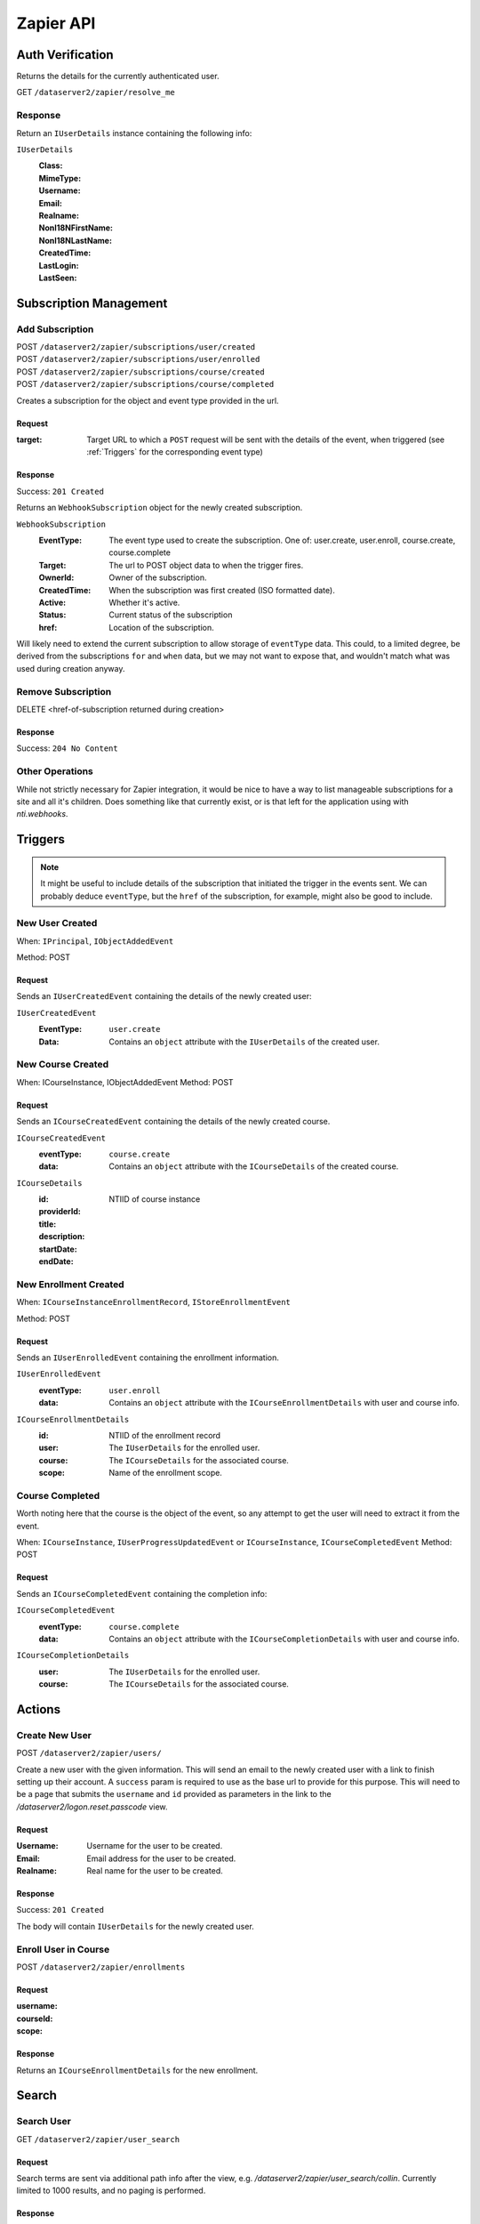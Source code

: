 ===========
Zapier API
===========


Auth Verification
=================
Returns the details for the currently authenticated user.

GET ``/dataserver2/zapier/resolve_me``

Response
--------
Return an ``IUserDetails`` instance containing the following info:

``IUserDetails``
    :Class:
    :MimeType:
    :Username:
    :Email:
    :Realname:
    :NonI18NFirstName:
    :NonI18NLastName:
    :CreatedTime:
    :LastLogin:
    :LastSeen:


Subscription Management
=======================

Add Subscription
----------------
| POST ``/dataserver2/zapier/subscriptions/user/created``
| POST ``/dataserver2/zapier/subscriptions/user/enrolled``
| POST ``/dataserver2/zapier/subscriptions/course/created``
| POST ``/dataserver2/zapier/subscriptions/course/completed``

Creates a subscription for the object and event type provided in the url.

Request
~~~~~~~

:target: Target URL to which a ``POST`` request will be sent with the details of
    the event, when triggered (see :ref:`Triggers` for the corresponding event
    type)

Response
~~~~~~~~
Success: ``201 Created``

Returns an ``WebhookSubscription`` object for the newly created subscription.

``WebhookSubscription``
    :EventType:  The event type used to create the subscription.  One of:
        user.create, user.enroll, course.create, course.complete
    :Target:  The url to POST object data to when the trigger fires.
    :OwnerId:  Owner of the subscription.
    :CreatedTime: When the subscription was first created (ISO formatted date).
    :Active:  Whether it's active.
    :Status: Current status of the subscription
    :href:  Location of the subscription.

Will likely need to extend the current subscription to allow storage of
``eventType`` data.  This could, to a limited degree, be derived from the
subscriptions ``for`` and ``when`` data, but we may not want to
expose that, and wouldn't match what was used during creation anyway.

Remove Subscription
-------------------
DELETE <href-of-subscription returned during creation>

Response
~~~~~~~~
Success: ``204 No Content``


Other Operations
----------------
While not strictly necessary for Zapier integration, it would be nice to have
a way to list manageable subscriptions for a site and all it's children.  Does
something like that currently exist, or is that left for the application
using with `nti.webhooks`.


Triggers
========
.. note:: It might be useful to include details of the subscription that
    initiated the trigger in the events sent.  We can probably deduce
    ``eventType``, but the ``href`` of the subscription, for example, might
    also be good to include.

New User Created
----------------
When: ``IPrincipal``, ``IObjectAddedEvent``

Method: POST

Request
~~~~~~~
Sends an ``IUserCreatedEvent`` containing the details of the newly created user:

``IUserCreatedEvent``
    :EventType: ``user.create``
    :Data:  Contains an ``object`` attribute with the ``IUserDetails`` of the
        created user.


New Course Created
------------------
When: ICourseInstance, IObjectAddedEvent
Method: POST

Request
~~~~~~~
Sends an ``ICourseCreatedEvent`` containing the details of the newly created course.

``ICourseCreatedEvent``
    :eventType:  ``course.create``
    :data:  Contains an ``object`` attribute with the ``ICourseDetails`` of the
        created course.

``ICourseDetails``
    :id: NTIID of course instance
    :providerId:
    :title:
    :description:
    :startDate:
    :endDate:


New Enrollment Created
----------------------
When: ``ICourseInstanceEnrollmentRecord``, ``IStoreEnrollmentEvent``

Method: POST

Request
~~~~~~~
Sends an ``IUserEnrolledEvent`` containing the enrollment information.

``IUserEnrolledEvent``
    :eventType: ``user.enroll``
    :data: Contains an ``object`` attribute with the ``ICourseEnrollmentDetails``
        with user and course info.

``ICourseEnrollmentDetails``
    :id:  NTIID of the enrollment record
    :user: The ``IUserDetails`` for the enrolled user.
    :course: The ``ICourseDetails`` for the associated course.
    :scope: Name of the enrollment scope.


Course Completed
----------------
Worth noting here that the course is the object of the event, so any attempt
to get the user will need to extract it from the event.

When: ``ICourseInstance``, ``IUserProgressUpdatedEvent``
or ``ICourseInstance``, ``ICourseCompletedEvent``
Method: POST

Request
~~~~~~~
Sends an ``ICourseCompletedEvent`` containing the completion info:

``ICourseCompletedEvent``
    :eventType: ``course.complete``
    :data: Contains an ``object`` attribute with the ``ICourseCompletionDetails``
        with user and course info.

``ICourseCompletionDetails``
    :user: The ``IUserDetails`` for the enrolled user.
    :course: The ``ICourseDetails`` for the associated course.


Actions
=======

Create New User
---------------
POST ``/dataserver2/zapier/users/``

Create a new user with the given information.  This will send an email to the
newly created user with a link to finish setting up their account.  A
``success`` param is required to use as the base url to provide for this
purpose.  This will need to be a page that submits the ``username`` and ``id``
provided as parameters in the link to the `/dataserver2/logon.reset.passcode`
view.

Request
~~~~~~~

:Username: Username for the user to be created.
:Email: Email address for the user to be created.
:Realname: Real name for the user to be created.

Response
~~~~~~~~
Success: ``201 Created``

The body will contain ``IUserDetails`` for the newly created user.


Enroll User in Course
---------------------
POST ``/dataserver2/zapier/enrollments``

Request
~~~~~~~

:username:
:courseId:
:scope:

Response
~~~~~~~~
Returns an ``ICourseEnrollmentDetails`` for the new enrollment.


Search
======

Search User
-----------
GET ``/dataserver2/zapier/user_search``

Request
~~~~~~~
Search terms are sent via additional path info after the view, e.g.
`/dataserver2/zapier/user_search/collin`.  Currently limited to 1000 results,
and no paging is performed.

Response
~~~~~~~~
Returns an item list of ``IUserDetails`` objects, e.g.:

.. code-block:: json

    {
        "Items": [
            {
                "Class": "UserDetails",
                "CreatedTime": "2020-08-11T17:02:29Z",
                "Email": "bobby.hagen+atest@nextthought.com",
                "LastLogin": "2020-08-11T17:02:30Z",
                "LastSeen": "2020-08-11T17:02:30Z",
                "MimeType": "application/vnd.nextthought.zapier.userdetails",
                "NonI18NFirstName": "ATest",
                "NonI18NLastName": "Student",
                "Realname": "ATest Student",
                "Username": "atest.student"
            }
        ],
        "Last Modified": 0,
        "href": "/dataserver2/zapier/user_search/atest"
    }


Search Course
-------------
GET ``/dataserver2/zapier/course_search``

Request
~~~~~~~

:filter:  Filter string used to search for matches by title, description,
    provider id and tags
:sortOn:  The key on which to sort.  One of: "title", "startdate", or "enddate"
:sortOrder:  "ascending" or "descending"
:batchStart:  The absolute index of the first entry to return, after sorting.
:batchSize:  The number of items to return in the batch/page.


Response
~~~~~~~~
Returns an item list of ``ICourseDetails`` objects.
